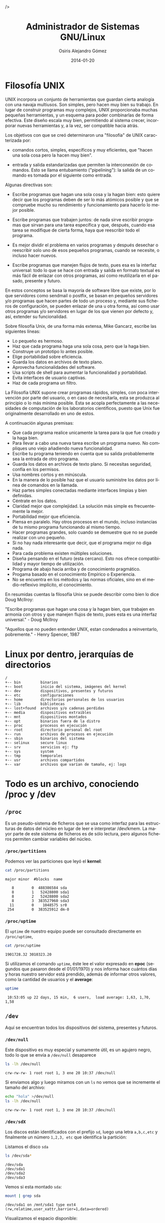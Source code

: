 #+TITLE:       Administrador de Sistemas GNU/Linux
#+AUTHOR:      Osiris Alejandro Gómez
#+EMAIL:       osiris@gcoop.coop
#+LANGUAGE:    es
#+LINK_HOME:   index.html
#+DATE:        2014-01-20
#+HTML_HEAD: <link rel="stylesheet" type="text/css" href="print.css" media="print"> />

* Filosofía UNIX

  UNIX incorpora un conjunto de herramientas que guardan cierta
  analogía con una navaja multiusos. Son simples, pero hacen muy bien
  su trabajo. En lugar de construir programas muy complejos, UNIX
  proporcionaba muchas pequeñas herramientas, y un esquema para poder
  combinarlas de forma efectiva. Este diseño escala muy bien,
  permitiendo al sistema crecer, incorporar nuevas herramientas y, a la
  vez, ser compatible hacia atrás.

  Los objetivos con que se creó determinaron una "filosofía" de UNIX
  caracterizada por:

  - comandos cortos, simples, específicos y muy eficientes, que "hacen
    una sola cosa pero la hacen muy bien".

  - entrada y salida estandarizadas que permiten la interconexión de
    comandos. Esto se llama entubamiento ("pipelining"): la salida de
    un comando es tomada por el siguiente como entrada.

  Algunas directivas son:

  - Escribe programas que hagan una sola cosa y la hagan bien: esto
    quiere decir que los programas deben de ser lo más atómicos posible
    y que se compruebe mucho su rendimiento y funcionamiento para
    hacerlo lo mejor posible.

  - Escribe programas que trabajen juntos: de nada sirve escribir
    programas que sirvan para una tarea específica y que, después,
    cuando esa tarea se modifique de cierta forma, haya que reescribir
    todo el programa.

  - Es mejor dividir el problema en varios programas y después desechar
    o reescribir solo uno de esos pequeños programas, cuando se
    necesite, o incluso hacer nuevos.

  - Escribe programas que manejen flujos de texto, pues esa es la
    interfaz universal: todo lo que se hace con entrada y salida en
    formato textual es más fácil de enlazar con otros programas, así
    como reutilizarla en el pasado, presente y futuro.

  En estos conceptos se basa la mayoría de software libre que existe,
  por lo que servidores como sendmail o postfix, se basan en pequeños
  servidores y/o programas que hacen partes de todo un proceso y,
  mediante sus ficheros de configuración, se pueden enlazar de una u
  otra forma, así como usar otros programas y/o servidores en lugar de
  los que vienen por defecto y, así, extender su funcionalidad.

  Sobre filosofía Unix, de una forma más extensa, Mike Gancarz, escribe
  las siguientes líneas:

  - Lo pequeño es hermoso.
  - Haz que cada programa haga una sola cosa, pero que la haga bien.
  - Construye un prototipo lo antes posible.
  - Elige portabilidad sobre eficiencia.
  - Guarda los datos en archivos de texto plano.
  - Aprovecha funcionalidades del software.
  - Usa scripts de shell para aumentar la funcionalidad y portabilidad.
  - Evita interfaces de usuario captivas.
  - Haz de cada programa un filtro.

  La Filosofía UNIX supone crear programas rápidos, simples, con poca
  intervención por parte del usuario, o en caso de necesitarla, esta se
  produzca al principìo o lo más mínima posible. Esta se acopla
  perfectamente a las necesidades de computación de los laboratorios
  cientificos, puesto que Unix fue originalmente desarrollado en uno de
  estos.

  A continuación algunas premisas:

  - Que cada programa realice unicamente la tarea para la que fue
    creado y la haga bien.
  - Para llevar a cabo una nueva tarea escribe un programa nuevo. No
    compliques uno viejo añadiendo nueva funcionalidad.
  - Escribe tu programa teniendo en cuenta que su salida probablemente
    sea la entrada de otro programa.
  - Guarda los datos en archivos de texto plano. Si necesitas
    seguridad, confía en los permisos.
  - Usa nombres cortos y en minúscula.
  - En la manera de lo posible haz que el usuario suministre los datos
    por línea de comandos en la llamada.
  - Haz partes simples conectadas mediante interfaces limpias y bien
    definidas.
  - Céntrate en los datos.
  - Claridad mejor que complejidad. La solución más simple es
    frecuentemente la mejor.
  - Portabilidad mejor que eficiencia.
  - Piensa en paralelo. Hay otros procesos en el mundo, incluso
    instancias de tu mismo programa funcionando al mismo tiempo.
  - Hacer programas grandes, solo cuando se demuestre que no se puede
    realizar con uno pequeño.
  - Si no hay nada interesante que decir, que el programa mejor no diga
    nada.
  - Para cada problema existen múltiples soluciones.
  - Diseña pensando en el futuro (esta cercano). Esto nos ofrece
    compatibilidad y mayor tiempo de utilización.
  - Programa de abajo hacia arriba y de conocimiento pragmático.
  - Progama basado en el conocimiento Empírico o Experiencia.
  - No se encuentra en los métodos y las normas oficiales, sino en el
    medio-reflexivo implícito, el conocimiento.

  En resumidas cuentas la filosofía Unix se puede describir como bien
  lo dice Doug Mcllroy:

  "Escribe programas que hagan una cosa y la hagan bien, que trabajen
  en armonía con otros y que manejen flujos de texto, pues esta es una
  interfaz universal." - Doug Mcllroy

  "Aquellos que no pueden entender UNIX, estan condenados a
  reinventarlo, pobremente." - Henry Spencer, 1987

* Linux por dentro, jerarquías de directorios

  #+BEGIN_EXAMPLE
    / 
    +-- bin         binarios
    +-- boot        inicio del sistema, imágenes del kernel
    +-- dev         dispositivos, presentes y futuros
    +-- etc         configuraciones
    +-- home        directorios personales de los usuarios
    +-- lib         bibliotecas
    +-- lost+found  archivos y/o cadenas perdidas
    +-- media       dispositivos extraibles
    +-- mnt         dispositivos montados
    +-- opt         binarios fuera de la distro
    +-- proc        procesos en ejecución
    +-- root        directorio personal del root
    +-- run         archivos de procesos en ejecución
    +-- sbin        binarios del sistema
    +-- selinux     secure linux
    +-- srv         servicios ej: ftp
    +-- sys         system
    +-- tmp         temporales
    +-- usr         archivos compartidos
    +-- var         archivos que varían de tamaño, ej: logs
  #+END_EXAMPLE

* Todo es un archivo, conociendo /proc y /dev
** =/proc=

   Es un pseudo-sistema de ficheros que se usa como interfaz para las
   estructuras de datos del núcleo en lugar de leer e interpretar
   /dev/kmem. La mayor parte de este sistema de ficheros es de sólo
   lectura, pero algunos ficheros permiten cambiar variables del
   núcleo.

*** =/proc/partitions=

    Podemos ver las particiones que leyó el *kernel*:

    #+BEGIN_SRC sh :session :results output :exports both
      cat /proc/partitions
    #+END_SRC

    #+RESULTS:
    : major minor  #blocks  name
    : 
    :    8        0  488386584 sda
    :    8        1   52428800 sda1
    :    8        2   52428800 sda2
    :    8        3  383527960 sda3
    :   11        0    1048575 sr0
    :  254        0  383525912 dm-0

*** =/proc/uptime=

    El =uptime= de nuestro equipo puede ser consultado directamente en
    =/proc/uptime=, 

    #+BEGIN_SRC sh :session :results output
      cat /proc/uptime
    #+END_SRC

    #+RESULTS:
    : 1901728.32 3010323.20

    Si utilizamos el comando =uptime=, éste lee el valor expresado en
    *epoc* (segundos que pasaron desde el 01/01/1970) y nos informa
    hace cuántos días y horas nuestro servidor está prendido, además
    de informar otros valores, como la cantidad de usuarios y el
    *average*:

    #+BEGIN_SRC sh :session :results output
      uptime
    #+END_SRC

    #+RESULTS:
    :  10:53:05 up 22 days, 15 min,  6 users,  load average: 1,63, 1,70, 1,58

** =/dev=

   Aquí se encuentran todos los dispositivos del sistema, presentes y
   futuros.

*** =/dev/null=

    Este dispositivo es muy especial y sumamente útil, es un agujero
    negro, todo lo que se envía a =/dev/null= desaparece

    #+BEGIN_SRC sh :session :results output :exports both
      ls -lh /dev/null
    #+END_SRC

    #+RESULTS:
    : crw-rw-rw- 1 root root 1, 3 ene 20 10:37 /dev/null

    Si enviamos algo y luego miramos con un =ls= no vemos que se
    incremente el tamaño del archivo:

    #+BEGIN_SRC sh :session :results output :exports both
      echo "hola" >/dev/null
      ls -lh /dev/null   
    #+END_SRC

    #+RESULTS:
    : crw-rw-rw- 1 root root 1, 3 ene 20 10:37 /dev/null

*** =/dev/sdX=

    Los discos están identificados con el prefijo =sd=, luego una
    letra =a,b,c,etc= y finalmente un número =1,2,3, etc= que
    identifica la partición:

    Listamos el disco =sda=

    #+BEGIN_SRC sh :session :results output :exports both
      ls /dev/sda*
    #+END_SRC

    #+RESULTS:
    : /dev/sda
    : /dev/sda1
    : /dev/sda2
    : /dev/sda3

    Vemos si esta montado =sda=:

    #+BEGIN_SRC sh :session :results output :exports both
      mount | grep sda
    #+END_SRC

    #+RESULTS:
    : /dev/sda1 on /mnt/sda1 type ext4 (rw,relatime,user_xattr,barrier=1,data=ordered)

    Visualizamos el espacio disponible:

    #+BEGIN_SRC sh :session :results output :exports both
      df -h | grep sda
    #+END_SRC

    #+RESULTS:
    : /dev/sda1                                                 50G    14G   34G  29% /mnt/sda1

* Comandos básicos de terminal
** Directorios:

   El separador de archivos y directorios es la barra =/=
   
   ejemplos:
   
   /              directorio raíz (*root*)
   /etc           directorio usr (sub-directorio de la raíz =/=)
   /etc/apache2   apache2 subdirectorio de /etc
   
*** Moviendose en el sistema de archivos:
   
    pwd
        Muestra el directorio actual.
    cd
        Cambia al directorio definido en =HOME=
    cd /etc/php5
        Cambia el directorio actual a =/etc/php5=
    cd conf.d
        Cambia al subdirectorio =conf.d= del directorio actual
    cd ..
        Cambia al directorio inmediato superior
    cd $HOME
        Cambia al directorio definid en la variable =HOME=
    cd ~osiris
        Cambial al directorio del usuario osiris
   
*** Listar directorios:
   
    ls
        Listar directorio actual
    ls -l
        Listar directorio actual en formato ancho
    ls -a
        Listar directorio actual incluyendo archivos ocultos (comienzan
        con =.=)
    
    #+BEGIN_EXAMPLE
      $ ls -l
      -rw-rw-r-- 1 osiris www-data      612 nov  1 19:29 redes.html
      -rw-rw-r-- 1 osiris www-data    11457 nov  1 19:31 scrum.html
      -rw-rw-r-- 1 osiris www-data     6556 abr 24  2013 ssh.org
      -rw-rw-r-- 1 osiris www-data      609 abr 24  2013 graphviz.org
      -rw-rw-r-- 1 osiris www-data    17326 abr 24  2013 gnuplot.org
      -rw-rw-r-- 1 osiris www-data    11457 nov  1 19:31 tmp
      ^ ^  ^  ^  ^ ^           ^          ^ ^      ^     ^
      | |  |  |  | |           |          | |      |     |
      | |  |  |  | propietario grupo tamaño fecha  hora  nombre
      | |  |  |  número de links al archivo o contenido del directorio
      | |  |  permisos para todos
      | |  permisos para miembros del grupo
      | permisos para el propietario del archivo:
      |   r     lectura
      |   w     escritura
      |   x     ejecutar
      |   -     ninguno
      tipo de archivo:
        -   archivo normal
        d   directorio
        l   enlace simbolico
    #+END_EXAMPLE
   
   ls -ld *     List all the file and directory names in the current directory using
                long format. Without the "d" option, ls would list the contents
                of any sub-directory of the current. With the "d" option, ls
                just lists them like regular files.

** Cambiando permisos y atributos

   #+BEGIN_EXAMPLE
     r = read        4
     w = write       2
     x = execute     1

     propietario   7 = rwx lectura, escritura y ejecución
     grupo         5 = rx- lectura y ejecución
     todos         0 = --- ningún permiso   
   #+END_EXAMPLE

    Es necesario ser el propietario del archivo/directorio (o =root=)
    para realizar el cambio de =usuario= o =grupo=.

*** =chmod 750 archivo=

    Listamos los permisos del archivo =~/.bash_history=

    #+BEGIN_SRC sh :session :results output :exports both
      ls -l ~/.bash_history
    #+END_SRC

    #+RESULTS:
    : -rwxr-x--- 1 osiris osiris 326316 feb 10 21:55 /home/osiris/.bash_history

    Cambiamos el permiso a =750= y volvemos a listar:

    #+BEGIN_SRC sh :session :results output :exports both
      chmod 750 ~/.bash_history
      ls -l ~/.bash_history
    #+END_SRC

    #+RESULTS:
    : -rwxr-x--- 1 osiris osiris 326316 feb 10 21:55 /home/osiris/.bash_history

    Finalmente cambiamos el permiso a =600= y volvemos a listar:

    #+BEGIN_SRC sh :session :results output :exports both
      chmod 600 ~/.bash_history
      ls -l ~/.bash_history
    #+END_SRC

    #+RESULTS:
    : -rw------- 1 osiris osiris 326316 feb 10 21:55 /home/osiris/.bash_history
   
*** =chgrp grupo archivo=

    establece el grupo al archivo

*** =chown usuario archivo=

    establece el usuario como propietario del archivo

*** =chown usuario archivo=

    establece el usuario como propietario del directorio y todo su contenido recursivamente.
 
** Moviendo, renombrando y copiando archivos:o

   Copiamos el archivo =~/.bash_history= a =~/.bash_history.bak= y
   verificamos que sea igual:

   #+BEGIN_SRC sh :session :results output :exports both
     ls -lh ~/.bash_history
     cp ~/.bash_history ~/.bash_history.bak
     ls -lh ~/.bash_history
     md5sum ~/.bash_history ~/.bash_history.bak
   #+END_SRC

   #+RESULTS:
   : -rw------- 1 osiris osiris 310K feb 11 11:07 /home/osiris/.bash_history
   : -rw------- 1 osiris osiris 310K feb 11 11:07 /home/osiris/.bash_history
   : 7b862a967fc7096882583f9a6f662230  /home/osiris/.bash_history
   : 7b862a967fc7096882583f9a6f662230  /home/osiris/.bash_history.bak

   #+END_SRC

   Movemos el archivo =~/.bash_history.bak= a =~/historial.bak=:

   #+BEGIN_SRC sh :session :results output :exports both
     mv -vi ~/.bash_history.bak ~/historial.bak
     ls -l ~/.bash_history ~/historial.bak
   #+END_SRC

   #+RESULTS:
   : «/home/osiris/.bash_history.bak» -> «/home/osiris/historial.bak»
   : -rw------- 1 osiris osiris   316801 feb 11 11:07 /home/osiris/.bash_history
   : -rw------- 1 osiris www-data 316801 feb 11 11:13 /home/osiris/historial.bak


   Renombramos el archivo =~/historial.bak= a =~/historial.log=

   #+BEGIN_SRC sh :session :results output :exports both
     mv -vi ~/historial.bak ~/historial.log
     ls -l ~/historial.log
   #+END_SRC

   #+RESULTS:
   : «/home/osiris/historial.bak» -> «/home/osiris/historial.log»
   : -rw------- 1 osiris www-data 316801 feb 11 11:13 /home/osiris/historial.log

** Ver y editar arhivos:

*** =cat=

    #+BEGIN_SRC sh :session :results output
      cat /etc/issue
    #+END_SRC

    #+RESULTS:
    : Debian GNU/Linux 7.0 \n \l
    : 

*** =head=

    #+BEGIN_SRC sh :session :results output
      head /proc/meminfo | head
    #+END_SRC

    #+RESULTS:
    #+begin_example
    MemTotal:        2062464 kB
    MemFree:          872100 kB
    Buffers:           56052 kB
    Cached:           642468 kB
    SwapCached:        10928 kB
    Active:           520204 kB
    Inactive:         570096 kB
    Active(anon):     366124 kB
    Inactive(anon):   211844 kB
    Active(file):     154080 kB
    #+end_example

*** =head -2=

    #+BEGIN_SRC sh :session :results output
      head /proc/meminfo | head -2
    #+END_SRC

    #+RESULTS:
    : MemTotal:        2062464 kB
    : MemFree:          871860 kB

*** =tail=

    #+BEGIN_SRC sh :session :results output
      tail /etc/passwd
    #+END_SRC

    #+RESULTS:
    #+begin_example
    hplip:x:106:7:HPLIP system user,,,:/var/run/hplip:/bin/false
    pulse:x:107:114:PulseAudio daemon,,,:/var/run/pulse:/bin/false
    saned:x:108:118::/home/saned:/bin/false
    Debian-gdm:x:109:119:Gnome Display Manager:/var/lib/gdm3:/bin/false
    alumno:x:1001:1000:alumno,,,:/home/alumno:/bin/bash
    osiris:x:2222:33:OSiRiS,,,:/home/osiris:/bin/bash
    sshd:x:110:65534::/var/run/sshd:/usr/sbin/nologin
    postfix:x:111:120::/var/spool/postfix:/bin/false
    rodrigo:x:1002:1001:Rodrigo Fernandez,,,:/mnt/data/musica:/bin/bash
    davfs2:x:112:122::/var/cache/davfs2:/bin/false
    #+end_example

    #+BEGIN_SRC sh :session :results output
      tail -2 /etc/passwd
    #+END_SRC

    #+RESULTS:
    : rodrigo:x:1002:1001:Rodrigo Fernandez,,,:/mnt/data/musica:/bin/bash
    : davfs2:x:112:122::/var/cache/davfs2:/bin/false

*** =sed=

    #+BEGIN_SRC sh :session :results output
      cat /etc/issue
      sed s/"7.0"/"8.0"/g /etc/issue
      cat /etc/issue
    #+END_SRC

    #+RESULTS:
    : Debian GNU/Linux 7.0 \n \l
    : 
    : Debian GNU/Linux 8.0 \n \l
    : 
    : Debian GNU/Linux 7.0 \n \l
    : 

** Expresiones regulares

   Se utilizan para definir patrones para la búsqueda y filtrado:

   =[a-z]=

       rango de la *a* a la *z*

   =[A-Z]=

       rango de la *A* a la *Z*

   =[0-9]=

       rango de 0 a 9
       
   =[^..]=

       negación
       
   =^=

       principio de línea

   =$=
   
       fin de línea

   =.=

       cualquier caracter
       
   =?=

       cero o una aparición
       
   =*=

       ninguna o muchas repeticiones

   =+=
   
       una o mas repeticiones

* Salida standard y tuberías

** stdout

   Buscar el texto *model* en el archivo =/proc/cpuinfo= y enviar el
   resultado a un nuevo archivo llamado =/tmp/cpu= que contendrá
   únicamente las líneas que coinciden con el texto *model*:

   #+BEGIN_SRC sh :session :results output :exports both
     grep model /proc/cpuinfo > /tmp/cpu
     cat /tmp/cpu
   #+END_SRC

   #+RESULTS:
   : model		: 28
   : model name	: Intel(R) Atom(TM) CPU D425   @ 1.80GHz
   : model		: 28
   : model name	: Intel(R) Atom(TM) CPU D425   @ 1.80GHz

   Buscar el texto *cache* en el archivo =/proc/cpuinfo= y agregar el
   resultado al archivo =/tmp/cpu=

   #+BEGIN_SRC sh :session :results output :exports both
     grep cache /proc/cpuinfo >> /tmp/cpu
     cat /tmp/cpu
   #+END_SRC

   #+RESULTS:
   : model		: 28
   : model name	: Intel(R) Atom(TM) CPU D425   @ 1.80GHz
   : model		: 28
   : model name	: Intel(R) Atom(TM) CPU D425   @ 1.80GHz
   : cache size	: 512 KB
   : cache_alignment	: 64
   : cache size	: 512 KB
   : cache_alignment	: 64

** stderr

   Enviar la salida con errores a =/dev/null=:

   #+BEGIN_EXAMPLE
     xkcd 2>/dev/null   
   #+END_EXAMPLE

   Redireccionar la salida con errores a la salida estandar:

   #+BEGIN_EXAMPLE
     echo "xkcd" | grep 2>&1
   #+END_EXAMPLE

** pipes

   El símbolo =|= es usado para redireccionar la salida de un comando
   a la entrada de otro comando.

   Ejemplo:

     lista el directorio =/var/log= ordenando los archivos más nuevos
     al principio y muestra sólo las primeras 10 líneas mediante el
     comando =head=

     #+BEGIN_SRC sh :session :results output :exports both
       ls -lht /var/log | head
     #+END_SRC

     #+RESULTS:
     #+begin_example
     total 14M
     -rw-rw-r-- 1 root              utmp       107K feb 10 20:46 wtmp
     -rw-r----- 1 root              adm        769K feb 10 20:45 mail.info
     -rw-r----- 1 root              adm        769K feb 10 20:45 mail.log
     -rw-r----- 1 root              adm        356K feb 10 20:45 syslog
     -rw-r----- 1 root              adm        337K feb 10 20:45 auth.log
     -rw-r----- 1 root              adm        3,1K feb 10 19:49 messages
     -rw-r----- 1 root              adm        2,9K feb 10 19:49 kern.log
     -rw-r--r-- 1 root              root        29K feb 10 16:42 Xorg.0.log
     -rw-r----- 1 root              adm        1,9K feb 10 16:42 daemon.log
     #+end_example
     
     lista el directorio =/var/log= mostrando el tamaño de cada
     archivo, se filtra el resultando por Megabytes (=M=), luego
     ordena de mayor a menor y finalmente limita la lista a los
     primeros 10 archivos que más espacio ocupan, incluyendo el total
     del directorio:

     #+BEGIN_SRC sh :session :results output :exports both
       cd /var/log;du -ch *  | grep M | sort -nr | head
     #+END_SRC

     #+RESULTS:
     : 496M	total
     : 468M	atop
     : 15M	installer
     : 14M	installer/cdebconf
     : 3,3M	mail.log.1
     : 3,3M	mail.info.1
     : 1,5M	auth.log.1

* Acceso remoto usando ssh

  #+INCLUDE: "ssh-para-gobernar-el-mundo.org" :lines "10-"

* Entornos gráficos, ejecución remota de aplicaciones gráficas
** =ssh -X=

   Es posible ejecutar una aplicación gráfica de un servidor remoto
   visualizando en el equipo local por medio de =ssh=, solo es
   necesario incluir el parámetro =-X= y el servidor *X* se
   redireciona a nuestro *host*

   #+BEGIN_EXAMPLE
     ssh -X caipiroska 'gnome-calculator'
   #+END_EXAMPLE

** =DISPLAY\=:0=

   Utilizando la aplicación =notify-send= se puede enviar un mensaje
   de notificación, normalmente es utilizado para visualizar eventos
   del sistema, y estoy lo podemos hacer en un equipo remoto mediante
   =ssh=:

   #+BEGIN_SRC sh :session :results output :exports code
     ssh -X osiris@localhost "DISPLAY=:0 notify-send 'hola!'"
   #+END_SRC

   #+RESULTS:

** =vnc4server=

   Habitualmente se utiliza *VNC* para compartir la sesion actual,
   pero también se pueden levantar instancias nuevas, pudiendo tener
   entornos gráficos diferentes en cada sesion de usuario en el mismo
   servidor.

   Es necesario ejecutar en el servidor:

   #+BEGIN_EXAMPLE
     vnc4server
   #+END_EXAMPLE

* Procesos

  #+INCLUDE: "procesos-linux.org" :lines "10-"

* Automatizando tareas: sleep, jobs, crontab

  #+INCLUDE: "automatizando-tareas.org" :lines "10-"

* Análisis de tráfico de red con tcpdump y Wireshark

  #+INCLUDE: "que-no-se-entere-nadie.org" :lines "10-"

* Introducción a las redes TCP/IP
  
  #+INCLUDE: "entendiendo-la-red.org" :lines "10-"

* Configuración de servicios básicos
** Apache

  #+INCLUDE: "instalar-y-configurar-apache.org" :lines "10-"

** PHP

  #+INCLUDE: "instalar-y-configurar-php5.org" :lines "10-"

** MySQL

  #+INCLUDE: "~/blog/mysql-bash-vim-tips.org" :lines "10-"

** Postfix

   =TODO=

** DHCP
*** =dhcp3=
**** configuración

     Es muy simple la sintaxis del archivo =/etc/dhcp3/dhcpd.conf= donde podemos
     especificar los sevidores de dns (*domain-name-servers*) entre
     otros parámetros, lo importante es definir la subred, en el caso
     de tratarse de una LAN es muy común la siguiente configuración:

     #+BEGIN_EXAMPLE
       dns-update-style none;
       option domain-name-servers 200.45.191.35,200.45.48.233;
       default-lease-time 6000;
       max-lease-time 7200;
       log-facility local7;

       subnet 192.168.0.0 netmask 255.255.255.0 {
         range 192.168.0.100 192.168.0.150;
         option routers 192.168.0.1;
       }    
     #+END_EXAMPLE

     - Se trata de una red =/24=, es decir que los primeros tres
       octetos están fijos, tal como indica la máscara de red
       =255.255.255.0=.
     - Se entregarán IPs dinámicamente desde la =192.168.0.100= a la
       =192.168.0.150=, siendo =192.168.0.1= la IP del =gateway=.

     En el mismo archivo se pueden asignar IPs fijas, ingresando la
     dirección física (*MAC Address*) y la IP elegida:

     #+BEGIN_EXAMPLE
       host syrah {
               hardware ethernet 00:AC:DC:00:CA:FE;
               fixed-address 192.168.0.4;
       }
     #+END_EXAMPLE

**** iniciar y detener el servicio

     #+BEGIN_EXAMPLE
       /etc/init.d/dhcp start
       /etc/init.d/dhcp stop
     #+END_EXAMPLE

* Metodologías ágiles de trabajo
** Time Management for System Administrators
   - http://www.tomontime.com/
** GTD

   #+INCLUDE: "~/blog/gtd-gething-this-done.org" :lines "10-"
   
** Scrum

   =TODO=

**** DONE Sprint <2012-08-06 lun>--<2012-08-10 vie>
     CLOSED: [2012-08-11 sb 18:17]
     :LOGBOOK:
     - State "DONE"       from ""           [2012-08-11 sb 18:17]
     :END:
     :PROPERTIES:
     :ID:       SPRINT_2012-08-06
     :END:

***** disponibilidad horaria estimada

      |        |  lun | mar | mie | jue | vie |  tot |
      |--------+------+-----+-----+-----+-----+------|
      | diego  |  2.5 |   3 |   0 | 1.5 |   3 |  10. |
      | joac   |    3 |   3 |   0 | 1.5 |   3 | 10.5 |
      | jose   |    6 |   6 |   0 |   3 |   6 |   21 |
      | hugo   |    4 |   0 |   0 |   3 |   6 |   13 |
      | osiris |    3 |   3 |   0 |   3 |   6 |   15 |
      |--------+------+-----+-----+-----+-----+------|
      |        | 18.5 |  15 |   0 | 12. |  24 | 69.5 |
      #+TBLFM: $7=vsum($2..$6)::@>=vsum(@I..@II)

***** disponibilidad horaria real

      |        |  lun | mar | mie | jue | vie |  tot |
      |--------+------+-----+-----+-----+-----+------|
      | diego  |  2.5 |   3 |   0 | 1.5 |   3 |  10. |
      | joac   |    3 |   3 |   0 | 1.5 |   3 | 10.5 |
      | jose   |    6 |   6 |   0 |   3 |   6 |   21 |
      | hugo   |    4 |   0 |   0 |   3 |   6 |   13 |
      | osiris |    3 |   3 |   0 |   3 |   6 |   15 |
      |--------+------+-----+-----+-----+-----+------|
      |        | 18.5 |  15 |   0 | 12. |  24 | 69.5 |
      #+TBLFM: $7=vsum($2..$6)::@>=vsum(@I..@II)

***** estimado versus real

      #+tblname: scrum-2012-08-06
      |      fecha |  est | real | pend est | pend real |
      |------------+------+------+----------+-----------|
      | 2012-08-05 |    0 |    0 |    34.75 |     34.75 |
      | 2012-08-06 | 9.25 |    9 |     25.5 |     25.75 |
      | 2012-08-07 |  7.5 |  7.5 |      18. |     18.25 |
      | 2012-08-08 |    0 |    0 |      18. |     18.25 |
      | 2012-08-09 |    6 |    6 |      12. |     12.25 |
      | 2012-08-10 |   12 |    4 |       0. |      8.25 |
      |------------+------+------+----------+-----------|
      #+TBLFM: $4=@-1-$2::@2$4=vsum(@I$2..@II$2)-$2::@3$2=18.5/2::@3$5=@-1-$3::@4$2=15/2::@4$5=@-1-$3::@5$5=@-1-$3::@6$5=@-1-$3::@7$5=@-1-$3

***** plot-scrum                                                   :noexport:

      #+begin_src gnuplot :var data=scrum-2012-08-06 :file gca-scrum-2012-08-06.png :exports none
      reset

      set xdata time
      set timefmt x "%Y-%m-%d"
      set format x "%d/%m" font "Inconsolata,8"

      set title "gca sprint 2012-08-06 al 2012-08-10 "
      set xlabel "das"
      set ylabel "horas"

      set xtics 60*60*24 font "Inconsolata,8" nomirror rotate by right at 0.5,0
      set ytics nomirror
      set tics font "Inconsolata,8" nomirror
      set mytics
      set grid lc rgb "#d5e0c9"

      plot data using 1:4 with lines lw 2 lt 3 title 'pend. estimado', \
       data using 1:5 with lines lw 2 lt 1 title 'pend. real', \
       data using 1:2 with lines lw 2 lt 2 title 'hs. estimadas x da', \
       data using 1:3 with lines lw 2 lt 4 title 'hs. reales x da'

      #+end_src

      #+RESULTS:
      [[file:gca-scrum-2012-08-06.png]]

***** burndown

      [[file:gca-scrum-2012-08-06.png]]

** Pomodoro
   
   =TODO=

** Autofocus

   =TODO=

** Kanban

   =TODO=

* Aplicaciones de Consola

  #+INCLUDE: "aplicaciones-de-consola-terminal-ncurses.org" :lines "10-"

